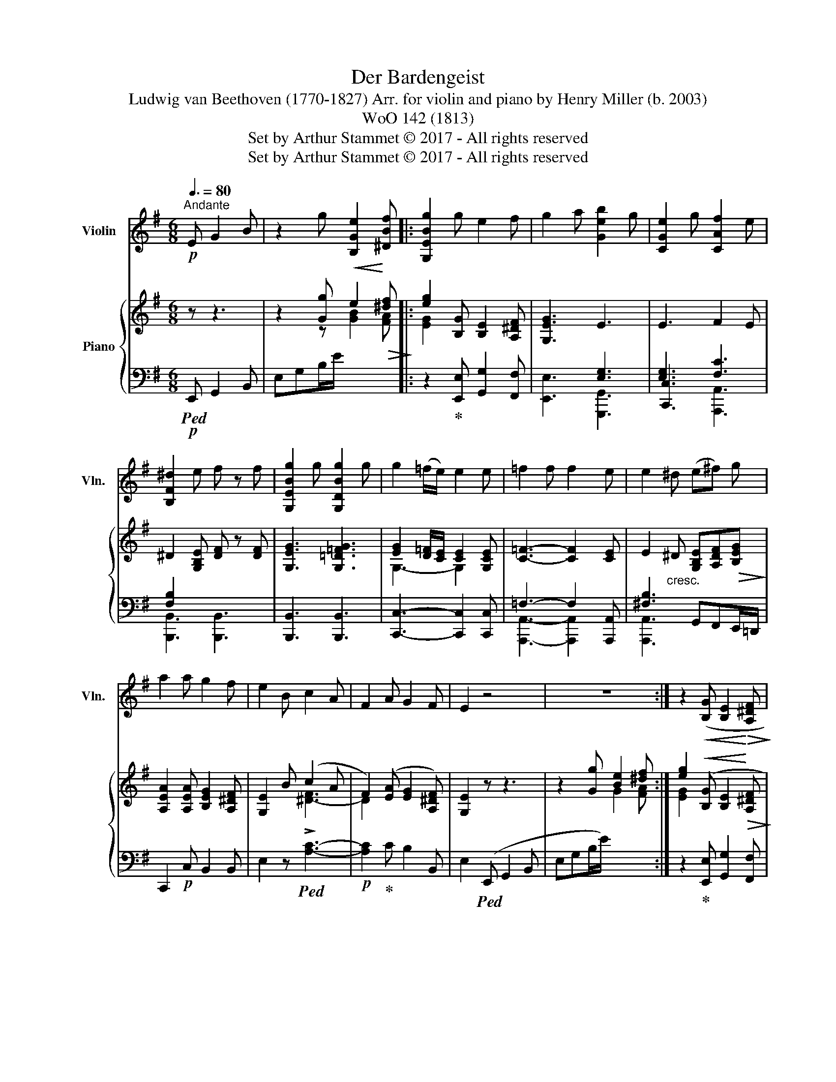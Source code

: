 X:1
T:Der Bardengeist
T:Ludwig van Beethoven (1770-1827) Arr. for violin and piano by Henry Miller (b. 2003) 
T:WoO 142 (1813)
T:Set by Arthur Stammet © 2017 - All rights reserved
T:Set by Arthur Stammet © 2017 - All rights reserved
Z:Set by Arthur Stammet © 2017 - All rights reserved
%%score 1 { ( 2 4 ) | ( 3 5 ) }
L:1/8
Q:3/8=80
M:6/8
K:G
V:1 treble nm="Violin" snm="Vln."
V:2 treble nm="Piano"
V:4 treble 
V:3 bass 
V:5 bass 
V:1
!p!"^Andante" E G2 B | z2 g [B,Ge]2 [^DBf] |: [G,EBg]2 g e2 f | g2 a [Geb]2 g | [CGe]2 g [CAf]2 e | %5
 [B,F^d]2 e f z f | [G,EBg]2 g [G,DBg]2 g | g2 (=f/e/) e2 e | =f2 f f2 e | e2 ^d ((e^f)) g | %10
 a2 a g2 f | e2 B c2 A | F2 A G2 F | E2 z4 | z6 :| z2!<(! ([B,G] [B,E]2!<)!!>(! [A,^DF]!>)! | %16
 [EG]2) z [G,EBg]2 z | [B,Ge]2 z [B,F^db]2 z | !fermata![EBge']2 |] %19
V:2
 z z3 | z2 [Gg]!<(! e2!<)!!>(! [^df]!>)! |: [eg]2 [B,G] [B,E]2 [A,^DF] | [G,EG]3 E3 | E3 F2 E | %5
 ^D2 [G,B,E] [DF] z [DF] | [G,EG]3 [G,=D=FG]3 | [EG]2 [D=F]/[CE]/ [CE]2 [G,CE] | %8
 [C=F]3- [CF]2 [CE] | E2"_cresc." ^D [G,B,E][A,DF]!>(![B,EG]!>)! | [A,EA]2 [A,EA] [B,EG]2 [A,^DF] | %11
 [G,E]2 B (c2 A | F2) ([EA] [EG]2 [A,^DF]) | [G,E]2 z z3 | z2 [Gg] [Be]2 [^df] :| %15
 [eg]2!<(! ([B,G] [B,E]2!<)!!>(! [A,^DF]!>)! | [G,EG]2) z [B,EG]2 z | [G,B,E]2 z [A,^DF]2 z | %18
 !fermata![G,E]2 |] %19
V:3
!p!!ped! E,, G,,2 B,, | E,G,B,/E/ x2 x |: z2!ped-up! [E,,E,] [G,,G,]2 [F,,F,] | %3
 [E,,E,]3 [G,,,G,,]3 | [C,,C,]3 [F,C]3 | [B,,,B,,]3 [B,,,B,,]3 | [B,,,B,,]3 [B,,,B,,]3 | %7
 [C,,C,]3- [C,,C,]2 [C,,C,] | x4 x [A,,,A,,] | [^F,B,]3 G,,F,,E,,/=D,,/ | C,,2!p! C, B,,2 B,, | %11
 E,2 z!ped! !>![A,C]3- |!p! [A,C]2!ped-up! C B,2 B,, | E,2!ped! (E,, G,,2 B,, | E,G,B,/E/) x2 x :| %15
 z2!ped-up! [E,,E,] [G,,G,]2 [F,,F,] | E,2 z!pp!!ped! [B,,,B,,]2 z!ped-up! | %17
!ped! [B,,,B,,]2 z!ped-up!!ped! [B,,,B,,]2 z!ped-up! | !fermata![E,,,E,,]2 |] %19
V:4
 x4 | x2 z [GB]2 [FA] |: [EG]2 x4 | x3[I:staff +1] [E,G,]3 | [E,G,]3 x3 | %5
 [F,B,]2[I:staff -1] x x3 | x6 | G,3- G,2 x |[I:staff +1] =F,3- F,2[I:staff -1] x | x6 | x6 | %11
 x2 x [^D-F]3 | D2 x4 | x6 | x2 x G2 [FA] :| [EG]2 x4 | x6 | x6 | x2 |] %19
V:5
 x4 | x6 |: x6 | x6 | x3 [A,,,A,,]3 | x6 | x6 | x6 | [A,,,A,,]3- [A,,,A,,]2 x | [A,,,A,,]3 x3 | %10
 x6 | x6 | x6 | x6 | x6 :| x6 | x6 | x6 | x2 |] %19

